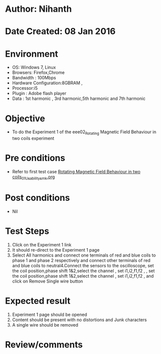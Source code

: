 * Author: Nihanth
* Date Created: 08 Jan 2016
* Environment
  - OS: Windows 7, Linux
  - Browsers: Firefox,Chrome
  - Bandwidth : 100Mbps
  - Hardware Configuration:8GBRAM , 
  - Processor:i5
  - Plugin : Adobe flash player
  - Data : 1st harmonic , 3rd harmonic,5th harmonic and 7th harmonic

* Objective
  - To do the Experiment 1 of the eee02_Rotating Magnetic Field Behaviour in two coils experiment

* Pre conditions
  - Refer to first test case [[https://github.com/Virtual-Labs/electrical-machines-iitg/blob/master/test-cases/integration_test-cases/Rotating Magnetic Field Behaviour in two coils/Rotating Magnetic Field Behaviour in two coils_01_Usability_smk.org][Rotating Magnetic Field Behaviour in two coils_01_Usability_smk.org]]

* Post conditions
  - Nil
* Test Steps
  1. Click on the Experiment 1 link 
  2. It should re-direct to the Experiment 1 page
  3. Select All harmonics and connect one terminals of red and blue coils  to phase 1 and phase 2 respectively and connect other terminals of red and blue coils to neutral4.Connect the sensors to the oscilloscope, set the coil position,phase shift 1&2,select the channel , set i1,i2,f1,f2 , , set the coil position,phase shift 1&2,select the channel , set i1,i2,f1,f2 ,  and click on Remove Single wire button

* Expected result
  1. Experiment 1 page should be opened
  2. Content should be present with no distortions and Junk characters
  3. A single wire should be removed

* Review/comments


